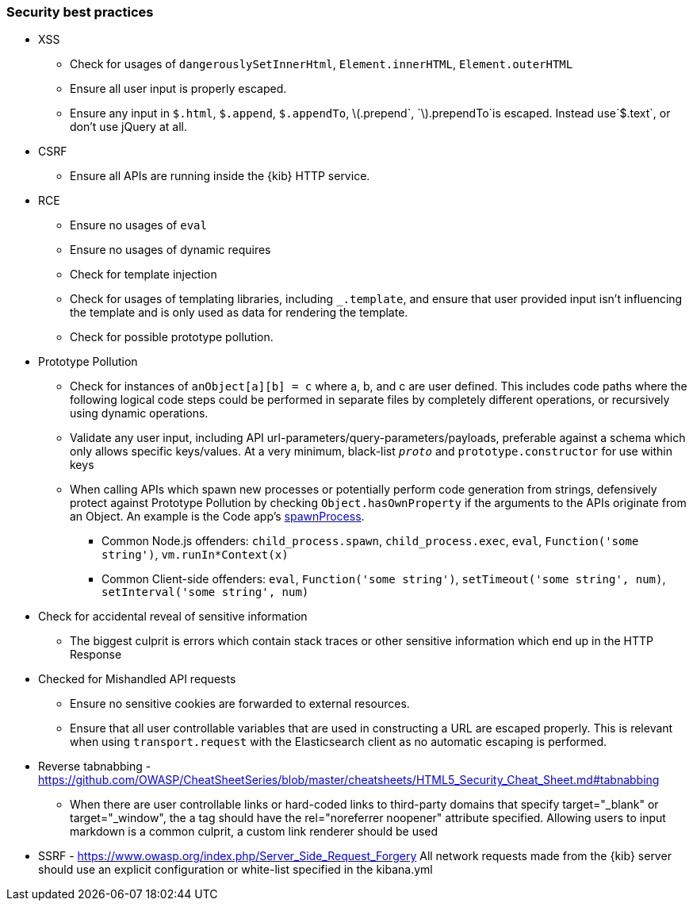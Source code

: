 [[security-best-practices]]
=== Security best practices

* XSS
** Check for usages of `dangerouslySetInnerHtml`, `Element.innerHTML`,
`Element.outerHTML`
** Ensure all user input is properly escaped.
** Ensure any input in `$.html`, `$.append`, `$.appendTo`,
latexmath:[$.prepend`, `$].prependTo`is escaped. Instead use`$.text`, or
don’t use jQuery at all.
* CSRF
** Ensure all APIs are running inside the {kib} HTTP service.
* RCE
** Ensure no usages of `eval`
** Ensure no usages of dynamic requires
** Check for template injection
** Check for usages of templating libraries, including `_.template`, and
ensure that user provided input isn’t influencing the template and is
only used as data for rendering the template.
** Check for possible prototype pollution.
* Prototype Pollution
** Check for instances of `anObject[a][b] = c` where a, b, and c are
user defined. This includes code paths where the following logical code
steps could be performed in separate files by completely different
operations, or recursively using dynamic operations.
** Validate any user input, including API
url-parameters/query-parameters/payloads, preferable against a schema
which only allows specific keys/values. At a very minimum, black-list
`__proto__` and `prototype.constructor` for use within keys
** When calling APIs which spawn new processes or potentially perform
code generation from strings, defensively protect against Prototype
Pollution by checking `Object.hasOwnProperty` if the arguments to the
APIs originate from an Object. An example is the Code app’s
https://github.com/elastic/kibana/blob/b49192626a8528af5d888545fb14cd1ce66a72e7/x-pack/legacy/plugins/code/server/lsp/workspace_command.ts#L40-L44[spawnProcess].
*** Common Node.js offenders: `child_process.spawn`,
`child_process.exec`, `eval`, `Function('some string')`,
`vm.runIn*Context(x)`
*** Common Client-side offenders: `eval`, `Function('some string')`,
`setTimeout('some string', num)`, `setInterval('some string', num)`
* Check for accidental reveal of sensitive information
** The biggest culprit is errors which contain stack traces or other
sensitive information which end up in the HTTP Response
* Checked for Mishandled API requests
** Ensure no sensitive cookies are forwarded to external resources.
** Ensure that all user controllable variables that are used in
constructing a URL are escaped properly. This is relevant when using
`transport.request` with the Elasticsearch client as no automatic
escaping is performed.
* Reverse tabnabbing -
https://github.com/OWASP/CheatSheetSeries/blob/master/cheatsheets/HTML5_Security_Cheat_Sheet.md#tabnabbing
** When there are user controllable links or hard-coded links to
third-party domains that specify target="_blank" or target="_window", the a tag should have the rel="noreferrer noopener" attribute specified.
Allowing users to input markdown is a common culprit, a custom link renderer should be used
* SSRF - https://www.owasp.org/index.php/Server_Side_Request_Forgery
All network requests made from the {kib} server should use an explicit configuration or white-list specified in the kibana.yml